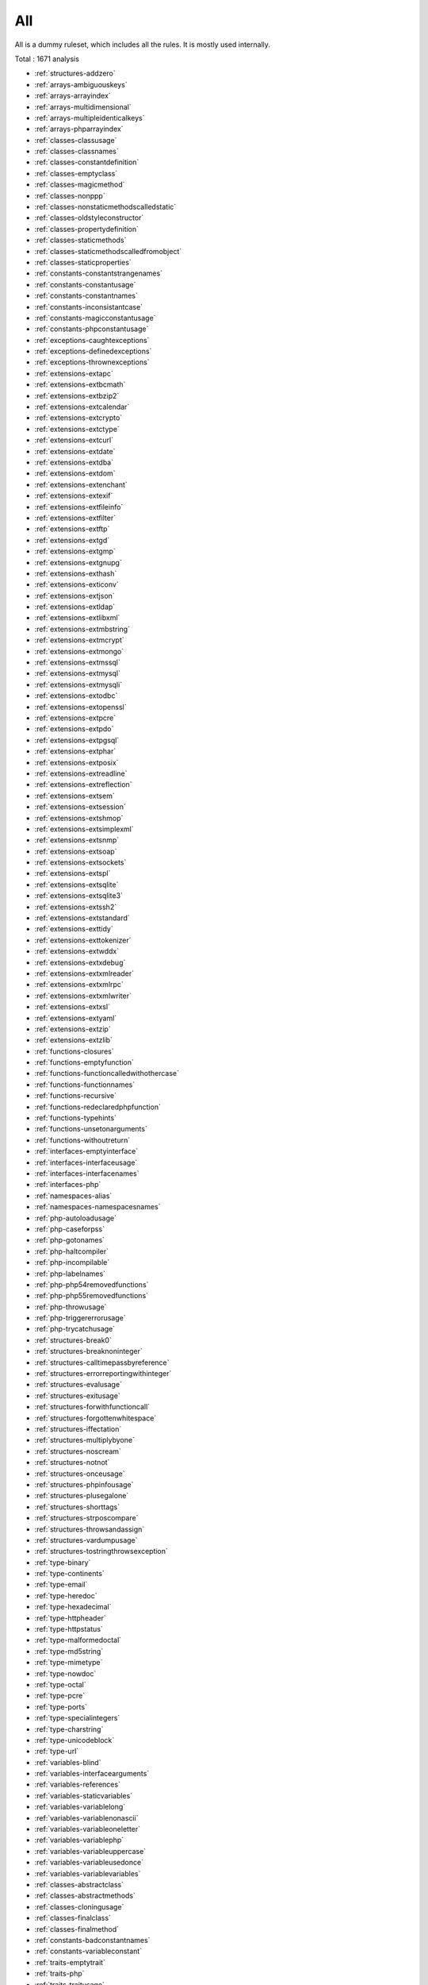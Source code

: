 .. _ruleset-all:

All
+++

.. meta::
	:description:
		All: All is a dummy ruleset, which includes all the rules..
	:twitter:card: summary_large_image
	:twitter:site: @exakat
	:twitter:title: All
	:twitter:description: All: All is a dummy ruleset, which includes all the rules.
	:twitter:creator: @exakat
	:twitter:image:src: https://www.exakat.io/wp-content/uploads/2020/06/logo-exakat.png
	:og:image: https://www.exakat.io/wp-content/uploads/2020/06/logo-exakat.png
	:og:title: All
	:og:type: article
	:og:description: All is a dummy ruleset, which includes all the rules.
	:og:url: https://exakat.readthedocs.io/en/latest/Rulesets/All.html
	:og:locale: en

All is a dummy ruleset, which includes all the rules. It is mostly used internally.

Total : 1671 analysis

* :ref:`structures-addzero`
* :ref:`arrays-ambiguouskeys`
* :ref:`arrays-arrayindex`
* :ref:`arrays-multidimensional`
* :ref:`arrays-multipleidenticalkeys`
* :ref:`arrays-phparrayindex`
* :ref:`classes-classusage`
* :ref:`classes-classnames`
* :ref:`classes-constantdefinition`
* :ref:`classes-emptyclass`
* :ref:`classes-magicmethod`
* :ref:`classes-nonppp`
* :ref:`classes-nonstaticmethodscalledstatic`
* :ref:`classes-oldstyleconstructor`
* :ref:`classes-propertydefinition`
* :ref:`classes-staticmethods`
* :ref:`classes-staticmethodscalledfromobject`
* :ref:`classes-staticproperties`
* :ref:`constants-constantstrangenames`
* :ref:`constants-constantusage`
* :ref:`constants-constantnames`
* :ref:`constants-inconsistantcase`
* :ref:`constants-magicconstantusage`
* :ref:`constants-phpconstantusage`
* :ref:`exceptions-caughtexceptions`
* :ref:`exceptions-definedexceptions`
* :ref:`exceptions-thrownexceptions`
* :ref:`extensions-extapc`
* :ref:`extensions-extbcmath`
* :ref:`extensions-extbzip2`
* :ref:`extensions-extcalendar`
* :ref:`extensions-extcrypto`
* :ref:`extensions-extctype`
* :ref:`extensions-extcurl`
* :ref:`extensions-extdate`
* :ref:`extensions-extdba`
* :ref:`extensions-extdom`
* :ref:`extensions-extenchant`
* :ref:`extensions-extexif`
* :ref:`extensions-extfileinfo`
* :ref:`extensions-extfilter`
* :ref:`extensions-extftp`
* :ref:`extensions-extgd`
* :ref:`extensions-extgmp`
* :ref:`extensions-extgnupg`
* :ref:`extensions-exthash`
* :ref:`extensions-exticonv`
* :ref:`extensions-extjson`
* :ref:`extensions-extldap`
* :ref:`extensions-extlibxml`
* :ref:`extensions-extmbstring`
* :ref:`extensions-extmcrypt`
* :ref:`extensions-extmongo`
* :ref:`extensions-extmssql`
* :ref:`extensions-extmysql`
* :ref:`extensions-extmysqli`
* :ref:`extensions-extodbc`
* :ref:`extensions-extopenssl`
* :ref:`extensions-extpcre`
* :ref:`extensions-extpdo`
* :ref:`extensions-extpgsql`
* :ref:`extensions-extphar`
* :ref:`extensions-extposix`
* :ref:`extensions-extreadline`
* :ref:`extensions-extreflection`
* :ref:`extensions-extsem`
* :ref:`extensions-extsession`
* :ref:`extensions-extshmop`
* :ref:`extensions-extsimplexml`
* :ref:`extensions-extsnmp`
* :ref:`extensions-extsoap`
* :ref:`extensions-extsockets`
* :ref:`extensions-extspl`
* :ref:`extensions-extsqlite`
* :ref:`extensions-extsqlite3`
* :ref:`extensions-extssh2`
* :ref:`extensions-extstandard`
* :ref:`extensions-exttidy`
* :ref:`extensions-exttokenizer`
* :ref:`extensions-extwddx`
* :ref:`extensions-extxdebug`
* :ref:`extensions-extxmlreader`
* :ref:`extensions-extxmlrpc`
* :ref:`extensions-extxmlwriter`
* :ref:`extensions-extxsl`
* :ref:`extensions-extyaml`
* :ref:`extensions-extzip`
* :ref:`extensions-extzlib`
* :ref:`functions-closures`
* :ref:`functions-emptyfunction`
* :ref:`functions-functioncalledwithothercase`
* :ref:`functions-functionnames`
* :ref:`functions-recursive`
* :ref:`functions-redeclaredphpfunction`
* :ref:`functions-typehints`
* :ref:`functions-unsetonarguments`
* :ref:`functions-withoutreturn`
* :ref:`interfaces-emptyinterface`
* :ref:`interfaces-interfaceusage`
* :ref:`interfaces-interfacenames`
* :ref:`interfaces-php`
* :ref:`namespaces-alias`
* :ref:`namespaces-namespacesnames`
* :ref:`php-autoloadusage`
* :ref:`php-caseforpss`
* :ref:`php-gotonames`
* :ref:`php-haltcompiler`
* :ref:`php-incompilable`
* :ref:`php-labelnames`
* :ref:`php-php54removedfunctions`
* :ref:`php-php55removedfunctions`
* :ref:`php-throwusage`
* :ref:`php-triggererrorusage`
* :ref:`php-trycatchusage`
* :ref:`structures-break0`
* :ref:`structures-breaknoninteger`
* :ref:`structures-calltimepassbyreference`
* :ref:`structures-errorreportingwithinteger`
* :ref:`structures-evalusage`
* :ref:`structures-exitusage`
* :ref:`structures-forwithfunctioncall`
* :ref:`structures-forgottenwhitespace`
* :ref:`structures-iffectation`
* :ref:`structures-multiplybyone`
* :ref:`structures-noscream`
* :ref:`structures-notnot`
* :ref:`structures-onceusage`
* :ref:`structures-phpinfousage`
* :ref:`structures-plusegalone`
* :ref:`structures-shorttags`
* :ref:`structures-strposcompare`
* :ref:`structures-throwsandassign`
* :ref:`structures-vardumpusage`
* :ref:`structures-tostringthrowsexception`
* :ref:`type-binary`
* :ref:`type-continents`
* :ref:`type-email`
* :ref:`type-heredoc`
* :ref:`type-hexadecimal`
* :ref:`type-httpheader`
* :ref:`type-httpstatus`
* :ref:`type-malformedoctal`
* :ref:`type-md5string`
* :ref:`type-mimetype`
* :ref:`type-nowdoc`
* :ref:`type-octal`
* :ref:`type-pcre`
* :ref:`type-ports`
* :ref:`type-specialintegers`
* :ref:`type-charstring`
* :ref:`type-unicodeblock`
* :ref:`type-url`
* :ref:`variables-blind`
* :ref:`variables-interfacearguments`
* :ref:`variables-references`
* :ref:`variables-staticvariables`
* :ref:`variables-variablelong`
* :ref:`variables-variablenonascii`
* :ref:`variables-variableoneletter`
* :ref:`variables-variablephp`
* :ref:`variables-variableuppercase`
* :ref:`variables-variableusedonce`
* :ref:`variables-variablevariables`
* :ref:`classes-abstractclass`
* :ref:`classes-abstractmethods`
* :ref:`classes-cloningusage`
* :ref:`classes-finalclass`
* :ref:`classes-finalmethod`
* :ref:`constants-badconstantnames`
* :ref:`constants-variableconstant`
* :ref:`traits-emptytrait`
* :ref:`traits-php`
* :ref:`traits-traitusage`
* :ref:`traits-traitnames`
* :ref:`php-alternativesyntax`
* :ref:`arrays-arraynsusage`
* :ref:`structures-includeusage`
* :ref:`extensions-extfile`
* :ref:`namespaces-unuseduse`
* :ref:`namespaces-usewithfullyqualifiedns`
* :ref:`namespaces-useduse`
* :ref:`extensions-extarray`
* :ref:`extensions-extinfo`
* :ref:`extensions-extmath`
* :ref:`php-rawpostdatausage`
* :ref:`php-uppercasekeyword`
* :ref:`php-php54newfunctions`
* :ref:`php-php55newfunctions`
* :ref:`structures-uselessinstruction`
* :ref:`classes-abstractstatic`
* :ref:`interfaces-interfacemethod`
* :ref:`php-php56newfunctions`
* :ref:`traits-traitmethod`
* :ref:`constants-invalidname`
* :ref:`constants-multipleconstantdefinition`
* :ref:`functions-wrongoptionalparameter`
* :ref:`functions-multiplesamearguments`
* :ref:`structures-echoprintconsistance`
* :ref:`php-isnullvsequalnull`
* :ref:`structures-constantcomparisonconsistance`
* :ref:`portability-fopenmode`
* :ref:`php-assertionusage`
* :ref:`classes-thisisnotanarray`
* :ref:`type-onevariablestrings`
* :ref:`php-castingusage`
* :ref:`structures-functionsubscripting`
* :ref:`structures-nestedloops`
* :ref:`php-closetags`
* :ref:`php-echotagusage`
* :ref:`classes-staticcontainsthis`
* :ref:`php-closurethissupport`
* :ref:`structures-whilelisteach`
* :ref:`structures-onelinetwoinstructions`
* :ref:`functions-oneletterfunctions`
* :ref:`structures-multipledefinedcase`
* :ref:`structures-switchwithoutdefault`
* :ref:`structures-functionpresubscripting`
* :ref:`classes-propertyusedinternally`
* :ref:`classes-thisisforclasses`
* :ref:`structures-nestedternary`
* :ref:`structures-switchwithmultipledefault`
* :ref:`arrays-nonconstantarray`
* :ref:`constants-undefinedconstants`
* :ref:`constants-customconstantusage`
* :ref:`classes-instantiatingabstractclass`
* :ref:`classes-mutualextension`
* :ref:`classes-citsamename`
* :ref:`structures-emptytrycatch`
* :ref:`extensions-extpcntl`
* :ref:`classes-undefinedclasses`
* :ref:`classes-isextclass`
* :ref:`classes-wrongcase`
* :ref:`extensions-extredis`
* :ref:`functions-isextfunction`
* :ref:`interfaces-isextinterface`
* :ref:`constants-isextconstant`
* :ref:`structures-htmlentitiescall`
* :ref:`structures-bracketless`
* :ref:`classes-definedconstants`
* :ref:`classes-undefinedconstants`
* :ref:`classes-unusedprivateproperty`
* :ref:`classes-usedprivateproperty`
* :ref:`classes-usedprivatemethod`
* :ref:`classes-unusedprivatemethod`
* :ref:`functions-unusedfunctions`
* :ref:`functions-usedfunctions`
* :ref:`variables-variableusedoncebycontext`
* :ref:`functions-undefinedfunctions`
* :ref:`php-deprecated`
* :ref:`structures-cryptwithoutsalt`
* :ref:`structures-mcryptcreateivwithoutoption`
* :ref:`structures-danglingarrayreferences`
* :ref:`extensions-extsqlsrv`
* :ref:`structures-queriesinloop`
* :ref:`classes-oldstylevar`
* :ref:`functions-aliasesusage`
* :ref:`functions-usesdefaultarguments`
* :ref:`functions-wrongnumberofarguments`
* :ref:`functions-hardcodedpasswords`
* :ref:`functions-loopcalling`
* :ref:`classes-unresolvedclasses`
* :ref:`php-ellipsisusage`
* :ref:`php-exponentusage`
* :ref:`php-newexponent`
* :ref:`classes-constructor`
* :ref:`classes-uselessconstructor`
* :ref:`classes-toomanychildren`
* :ref:`classes-implementisforinterface`
* :ref:`constants-constrecommended`
* :ref:`namespaces-unresolveduse`
* :ref:`structures-conditionalstructures`
* :ref:`constants-unusedconstants`
* :ref:`classes-undefinedparentmp`
* :ref:`classes-definedstaticmp`
* :ref:`classes-undefinedstaticmp`
* :ref:`classes-accessprivate`
* :ref:`classes-accessprotected`
* :ref:`classes-psswithoutclass`
* :ref:`extensions-extzmq`
* :ref:`extensions-extmemcache`
* :ref:`extensions-extmemcached`
* :ref:`traits-isexttrait`
* :ref:`functions-dynamiccall`
* :ref:`functions-variablearguments`
* :ref:`structures-multiplecatch`
* :ref:`classes-variableclasses`
* :ref:`functions-conditionedfunctions`
* :ref:`constants-conditionedconstants`
* :ref:`functions-isgenerator`
* :ref:`structures-tryfinally`
* :ref:`php-password55`
* :ref:`structures-dereferencingas`
* :ref:`php-staticclassusage`
* :ref:`structures-foreachwithlist`
* :ref:`structures-emptywithexpression`
* :ref:`structures-listomissions`
* :ref:`structures-ordie`
* :ref:`structures-constantconditions`
* :ref:`namespaces-usefunctionsconstants`
* :ref:`structures-constantscalarexpression`
* :ref:`php-uppercasefunction`
* :ref:`functions-multiplereturn`
* :ref:`structures-unreachablecode`
* :ref:`functions-killsapp`
* :ref:`variables-writtenonlyvariable`
* :ref:`functions-mustreturn`
* :ref:`php-debuginfousage`
* :ref:`structures-emptylines`
* :ref:`type-stringinterpolation`
* :ref:`arrays-mixedkeys`
* :ref:`arrays-emptyslots`
* :ref:`functions-wrongnumberofargumentsmethods`
* :ref:`classes-hasfluentinterface`
* :ref:`functions-hasfluentinterface`
* :ref:`functions-hasnotfluentinterface`
* :ref:`php-sethandlers`
* :ref:`extensions-extimagick`
* :ref:`classes-unusedmethods`
* :ref:`structures-propertyvariableconfusion`
* :ref:`extensions-extoci8`
* :ref:`classes-usedmethods`
* :ref:`exceptions-overwriteexception`
* :ref:`structures-foreachneedreferencedsource`
* :ref:`structures-foreachreferenceisnotmodified`
* :ref:`extensions-extimap`
* :ref:`classes-overwrittenconst`
* :ref:`security-directinjection`
* :ref:`classes-dynamicconstantcall`
* :ref:`classes-dynamicmethodcall`
* :ref:`classes-dynamicnew`
* :ref:`classes-dynamicpropertycall`
* :ref:`structures-nochangeincomingvariables`
* :ref:`security-superglobalcontagion`
* :ref:`classes-dynamicclass`
* :ref:`structures-returnvoid`
* :ref:`structures-comparedcomparison`
* :ref:`functions-uselessreturn`
* :ref:`classes-multipleclassesinfile`
* :ref:`structures-fileuploadusage`
* :ref:`php-returnwithparenthesis`
* :ref:`classes-unusedclass`
* :ref:`classes-usedclass`
* :ref:`extensions-extintl`
* :ref:`structures-dynamiccode`
* :ref:`structures-unpreprocessed`
* :ref:`extensions-extpspell`
* :ref:`structures-nodirectaccess`
* :ref:`extensions-extopcache`
* :ref:`constants-isphpconstant`
* :ref:`security-sensitiveargument`
* :ref:`functions-isglobal`
* :ref:`extensions-extexpect`
* :ref:`classes-definedproperty`
* :ref:`classes-undefinedproperty`
* :ref:`classes-hasmagicproperty`
* :ref:`extensions-extgettext`
* :ref:`php-shortopentagrequired`
* :ref:`structures-booleanstrictcomparison`
* :ref:`structures-loneblock`
* :ref:`classes-thisisnotforstatic`
* :ref:`security-nosleep`
* :ref:`functions-shouldbetypehinted`
* :ref:`type-shouldbesinglequote`
* :ref:`php-superglobalusage`
* :ref:`structures-globalusage`
* :ref:`php-reservednames`
* :ref:`php-logicalinletters`
* :ref:`classes-shoulduseself`
* :ref:`structures-implicitglobal`
* :ref:`php-constwitharray`
* :ref:`structures-catchshadowsvariable`
* :ref:`namespaces-namespaceusage`
* :ref:`structures-noarrayunique`
* :ref:`files-definitionsonly`
* :ref:`functions-deepdefinitions`
* :ref:`classes-constantclass`
* :ref:`files-notdefinitionsonly`
* :ref:`files-globalcodeonly`
* :ref:`arrays-shouldpreprocess`
* :ref:`structures-repeatedprint`
* :ref:`structures-printwithoutparenthesis`
* :ref:`structures-objectreferences`
* :ref:`classes-redefinedproperty`
* :ref:`classes-locallyunusedproperty`
* :ref:`classes-locallyusedproperty`
* :ref:`variables-lostreferences`
* :ref:`constants-createdoutsideitsnamespace`
* :ref:`namespaces-constantfullyqualified`
* :ref:`classes-propertyneverused`
* :ref:`structures-yodacomparison`
* :ref:`type-norealcomparison`
* :ref:`structures-sequenceinfor`
* :ref:`classes-shouldusethis`
* :ref:`classes-usethis`
* :ref:`classes-classaliasusage`
* :ref:`classes-avoidusing`
* :ref:`extensions-extapache`
* :ref:`extensions-exteaccelerator`
* :ref:`extensions-extfpm`
* :ref:`security-parseurlwithoutparameters`
* :ref:`classes-directcalltomagicmethod`
* :ref:`type-stringholdavariable`
* :ref:`structures-echowithconcat`
* :ref:`structures-unusedglobal`
* :ref:`structures-uselessglobal`
* :ref:`structures-shouldpreprocess`
* :ref:`performances-slowfunctions`
* :ref:`classes-uselessfinal`
* :ref:`structures-useconstant`
* :ref:`structures-resourcesusage`
* :ref:`structures-uselessunset`
* :ref:`structures-buriedassignation`
* :ref:`structures-duplicatecalls`
* :ref:`performances-arraymergeinloops`
* :ref:`structures-uselessparenthesis`
* :ref:`structures-shellusage`
* :ref:`structures-fileusage`
* :ref:`structures-mailusage`
* :ref:`structures-dynamiccalls`
* :ref:`classes-unresolvedinstanceof`
* :ref:`php-useobjectapi`
* :ref:`exceptions-unthrown`
* :ref:`php-oldautoloadusage`
* :ref:`structures-alteringforeachwithoutreference`
* :ref:`classes-testclass`
* :ref:`classes-tostringpss`
* :ref:`php-usepathinfo`
* :ref:`functions-shoulduseconstants`
* :ref:`php-hashalgos`
* :ref:`security-avoidthosecrypto`
* :ref:`extensions-extdio`
* :ref:`structures-noparenthesisforlanguageconstruct`
* :ref:`structures-unusedlabel`
* :ref:`structures-nohardcodedpath`
* :ref:`php-methodcallonnew`
* :ref:`structures-nohardcodedport`
* :ref:`extensions-extphalcon`
* :ref:`functions-useconstantasarguments`
* :ref:`structures-impliedif`
* :ref:`variables-overwrittenliterals`
* :ref:`classes-makedefault`
* :ref:`classes-nopublicaccess`
* :ref:`composer-usecomposer`
* :ref:`composer-autoload`
* :ref:`structures-shouldchainexception`
* :ref:`interfaces-usedinterfaces`
* :ref:`interfaces-unusedinterfaces`
* :ref:`interfaces-uselessinterfaces`
* :ref:`interfaces-undefinedinterfaces`
* :ref:`extensions-extapcu`
* :ref:`structures-doubleinstruction`
* :ref:`security-shouldusepreparedstatement`
* :ref:`classes-isinterfacemethod`
* :ref:`php-hashalgos53`
* :ref:`php-hashalgos54`
* :ref:`structures-printanddie`
* :ref:`structures-uncheckedresources`
* :ref:`php-classconstwitharray`
* :ref:`extensions-exttrader`
* :ref:`extensions-extmailparse`
* :ref:`extensions-extmail`
* :ref:`classes-unresolvedcatch`
* :ref:`structures-nohardcodedip`
* :ref:`structures-variableglobal`
* :ref:`structures-elseifelseif`
* :ref:`php-reservedkeywords7`
* :ref:`structures-unsetinforeach`
* :ref:`classes-couldbeclassconstant`
* :ref:`structures-couldbestatic`
* :ref:`classes-multipledeclarations`
* :ref:`security-comparehash`
* :ref:`namespaces-emptynamespace`
* :ref:`structures-coulduseshortassignation`
* :ref:`classes-uselessabstract`
* :ref:`classes-onlystaticmethods`
* :ref:`classes-nullonnew`
* :ref:`php-scalartypehintusage`
* :ref:`php-returntypehintusage`
* :ref:`extensions-extob`
* :ref:`namespaces-globalimport`
* :ref:`structures-staticloop`
* :ref:`performances-prepostincrement`
* :ref:`structures-onlyvariablereturnedbyreference`
* :ref:`extensions-extgeoip`
* :ref:`extensions-extevent`
* :ref:`extensions-extamqp`
* :ref:`extensions-extgearman`
* :ref:`extensions-extcom`
* :ref:`extensions-extgmagick`
* :ref:`extensions-extibase`
* :ref:`extensions-extinotify`
* :ref:`extensions-extxdiff`
* :ref:`extensions-extev`
* :ref:`extensions-extast`
* :ref:`extensions-extxml`
* :ref:`extensions-extxhprof`
* :ref:`structures-indicesareintorstring`
* :ref:`type-shouldtypecast`
* :ref:`classes-noselfreferencingconstant`
* :ref:`structures-nodirectusage`
* :ref:`structures-breakoutsideloop`
* :ref:`structures-inconsistentconcatenation`
* :ref:`structures-elseusage`
* :ref:`classes-oneobjectoperatorperline`
* :ref:`structures-issetwithconstant`
* :ref:`structures-nosubstrone`
* :ref:`structures-globaloutsideloop`
* :ref:`classes-anonymous`
* :ref:`constants-isglobalconstant`
* :ref:`php-coalesce`
* :ref:`structures-doubleassignation`
* :ref:`php-unicodeescapesyntax`
* :ref:`php-php70newfunctions`
* :ref:`php-php70removedfunctions`
* :ref:`php-php70newclasses`
* :ref:`php-php70newinterfaces`
* :ref:`php-emptylist`
* :ref:`php-listwithappends`
* :ref:`php-globalwithoutsimplevariable`
* :ref:`php-parenthesisasparameter`
* :ref:`php-foreachdontchangepointer`
* :ref:`variables-php5indirectexpression`
* :ref:`variables-php7indirectexpression`
* :ref:`php-unicodeescapepartial`
* :ref:`php-definewitharray`
* :ref:`php-php70removeddirective`
* :ref:`php-directivesusage`
* :ref:`structures-uselessbrackets`
* :ref:`structures-pregoptione`
* :ref:`structures-evalwithouttry`
* :ref:`classes-isnotfamily`
* :ref:`php-nolistwithstring`
* :ref:`structures-setlocaleneedsconstants`
* :ref:`structures-globalinglobal`
* :ref:`php-usortsorting`
* :ref:`type-hexadecimalstring`
* :ref:`extensions-extfann`
* :ref:`functions-relayfunction`
* :ref:`functions-funcgetargmodified`
* :ref:`php-useweb`
* :ref:`php-usecli`
* :ref:`type-sapi`
* :ref:`security-registerglobals`
* :ref:`files-services`
* :ref:`structures-useinstanceof`
* :ref:`type-silentlycastinteger`
* :ref:`traits-usedtrait`
* :ref:`traits-unusedtrait`
* :ref:`structures-php7dirname`
* :ref:`structures-errormessages`
* :ref:`structures-timestampdifference`
* :ref:`php-php7relaxedkeyword`
* :ref:`classes-samenameasfile`
* :ref:`extensions-exthttp`
* :ref:`performances-joinfile`
* :ref:`variables-realvariables`
* :ref:`functions-realfunctions`
* :ref:`classes-normalmethods`
* :ref:`functions-unusedarguments`
* :ref:`php-usesenv`
* :ref:`structures-switchtoswitch`
* :ref:`php-internalparametertype`
* :ref:`classes-couldbeprivate`
* :ref:`classes-redefinedmethods`
* :ref:`classes-redefinedconstants`
* :ref:`files-iscomponent`
* :ref:`classes-redefineddefault`
* :ref:`php-fopenmode`
* :ref:`php-directivename`
* :ref:`variables-closenaming`
* :ref:`files-iscliscript`
* :ref:`php-middleversion`
* :ref:`php-pregmatchallflag`
* :ref:`security-curloptions`
* :ref:`structures-negativepow`
* :ref:`interfaces-alreadyparentsinterface`
* :ref:`php-betterrand`
* :ref:`php-cantusereturnvalueinwritecontext`
* :ref:`php-setexceptionhandlerphp7`
* :ref:`classes-cantextendfinal`
* :ref:`structures-ternaryinconcat`
* :ref:`classes-usingthisoutsideaclass`
* :ref:`structures-simplepreg`
* :ref:`extensions-exttokyotyrant`
* :ref:`extensions-extv8js`
* :ref:`php-yieldusage`
* :ref:`php-yieldfromusage`
* :ref:`php-pearusage`
* :ref:`traits-undefinedtrait`
* :ref:`structures-nohardcodedhash`
* :ref:`structures-identicalconditions`
* :ref:`structures-unknownpregoption`
* :ref:`structures-randomwithouttry`
* :ref:`structures-nochoice`
* :ref:`structures-commonalternatives`
* :ref:`structures-logicalmistakes`
* :ref:`exceptions-alreadycaught`
* :ref:`extensions-extlua`
* :ref:`exceptions-uncaughtexceptions`
* :ref:`exceptions-caughtbutnotthrown`
* :ref:`structures-sameconditions`
* :ref:`php-php71newclasses`
* :ref:`structures-returntruefalse`
* :ref:`security-gpraliases`
* :ref:`security-indirectinjection`
* :ref:`structures-uselessswitch`
* :ref:`variables-overwriting`
* :ref:`structures-couldusedir`
* :ref:`php-shouldusecoalesce`
* :ref:`classes-makeglobalaproperty`
* :ref:`php-listwithkeys`
* :ref:`structures-ifwithsameconditions`
* :ref:`extensions-extsuhosin`
* :ref:`security-unserializesecondarg`
* :ref:`exceptions-throwfunctioncall`
* :ref:`security-cantdisablefunction`
* :ref:`functions-functionsusingreference`
* :ref:`classes-useinstanceof`
* :ref:`performances-makeonecall`
* :ref:`classes-propertyusedabove`
* :ref:`classes-propertyusedbelow`
* :ref:`php-listshortsyntax`
* :ref:`structures-resultmaybemissing`
* :ref:`php-usenullabletype`
* :ref:`classes-definedparentmp`
* :ref:`variables-globals`
* :ref:`structures-nevernegative`
* :ref:`php-php71removeddirective`
* :ref:`php-php71newfunctions`
* :ref:`exceptions-multiplecatch`
* :ref:`classes-isupperfamily`
* :ref:`structures-emptyblocks`
* :ref:`classes-throwindestruct`
* :ref:`classes-usedprotectedmethod`
* :ref:`classes-unusedprotectedmethods`
* :ref:`structures-usesystemtmp`
* :ref:`portability-linuxonlyfiles`
* :ref:`performances-notcountnull`
* :ref:`traits-dependanttrait`
* :ref:`namespaces-hiddenuse`
* :ref:`namespaces-couldusealias`
* :ref:`namespaces-shouldmakealias`
* :ref:`classes-multipletraitorinterface`
* :ref:`namespaces-multiplealiasdefinitions`
* :ref:`structures-nestedifthen`
* :ref:`structures-casttoboolean`
* :ref:`structures-failingsubstrcomparison`
* :ref:`structures-shouldmaketernary`
* :ref:`functions-unusedreturnedvalue`
* :ref:`structures-modernempty`
* :ref:`structures-usepositivecondition`
* :ref:`structures-dropelseafterreturn`
* :ref:`classes-useclassoperator`
* :ref:`extensions-extrar`
* :ref:`security-dontechoerror`
* :ref:`structures-uselesscasting`
* :ref:`structures-noissetwithempty`
* :ref:`performances-timevsstrtotime`
* :ref:`structures-uselesscheck`
* :ref:`classes-unitializedproperties`
* :ref:`structures-onelevelofindentation`
* :ref:`structures-onedotorobjectoperatorperline`
* :ref:`structures-bailoutearly`
* :ref:`structures-dieexitconsistance`
* :ref:`arrays-arraybracketconsistence`
* :ref:`php-php71microseconds`
* :ref:`structures-dontchangeblindkey`
* :ref:`arrays-gettinglastelement`
* :ref:`exceptions-rethrown`
* :ref:`php-usestdclass`
* :ref:`type-octalinstring`
* :ref:`performances-avoidarraypush`
* :ref:`extensions-extnsapi`
* :ref:`extensions-extnewt`
* :ref:`extensions-extncurses`
* :ref:`composer-usecomposerlock`
* :ref:`functions-toomanylocalvariables`
* :ref:`php-globalsvsglobal`
* :ref:`classes-wrongname`
* :ref:`php-unsetorcast`
* :ref:`php-closetagsconsistency`
* :ref:`extensions-extstring`
* :ref:`classes-finalbyocramius`
* :ref:`extensions-extmongodb`
* :ref:`php-shouldusefunction`
* :ref:`structures-oneexpressionbracketsconsistency`
* :ref:`performances-fetchonerowformat`
* :ref:`php-nostringwithappend`
* :ref:`performances-noglob`
* :ref:`structures-noassignationinfunction`
* :ref:`classes-couldbeprotectedproperty`
* :ref:`structures-longarguments`
* :ref:`classes-newonfunctioncalloridentifier`
* :ref:`variables-assignedtwiceormore`
* :ref:`structures-newlinestyle`
* :ref:`php-php72deprecation`
* :ref:`php-php72removedfunctions`
* :ref:`php-errorlogusage`
* :ref:`classes-raisedaccesslevel`
* :ref:`functions-nobooleanasdefault`
* :ref:`type-sql`
* :ref:`classes-strangename`
* :ref:`extensions-extlibsodium`
* :ref:`php-classfunctionconfusion`
* :ref:`exceptions-forgottenthrown`
* :ref:`php-shouldusearraycolumn`
* :ref:`namespaces-multiplealiasdefinitionperfile`
* :ref:`structures-dirthenslash`
* :ref:`classes-nopssoutsideclass`
* :ref:`classes-usedonceproperty`
* :ref:`classes-propertyusedinonemethodonly`
* :ref:`extensions-extds`
* :ref:`structures-noneedforelse`
* :ref:`security-shouldusesessionregenerateid`
* :ref:`variables-strangename`
* :ref:`constants-strangename`
* :ref:`structures-regexdelimiter`
* :ref:`functions-couldbecallable`
* :ref:`security-encodedletters`
* :ref:`classes-toomanyfinds`
* :ref:`php-usecookies`
* :ref:`php-usesetcookie`
* :ref:`security-setcookieargs`
* :ref:`structures-checkalltypes`
* :ref:`structures-missingcases`
* :ref:`php-php72newfunctions`
* :ref:`php-php72newconstants`
* :ref:`php-groupusedeclaration`
* :ref:`classes-methodisoverwritten`
* :ref:`php-prints`
* :ref:`structures-repeatedregex`
* :ref:`php-noclassinglobal`
* :ref:`php-crc32mightbenegative`
* :ref:`structures-couldusestrrepeat`
* :ref:`structures-suspiciouscomparison`
* :ref:`arrays-emptyfinal`
* :ref:`type-stringwithstrangespace`
* :ref:`structures-differencepreference`
* :ref:`structures-noemptyregex`
* :ref:`structures-alternativeconsistencebyfile`
* :ref:`arrays-randomlysortedliterals`
* :ref:`extensions-extsphinx`
* :ref:`php-trymultiplecatch`
* :ref:`extensions-extgrpc`
* :ref:`functions-onlyvariablepassedbyreference`
* :ref:`functions-noreturnused`
* :ref:`php-usebrowscap`
* :ref:`structures-usedebug`
* :ref:`functions-noclassastypehint`
* :ref:`structures-noreferenceonleft`
* :ref:`classes-implementedmethodsarepublic`
* :ref:`functions-couldtypehint`
* :ref:`psr-psr16usage`
* :ref:`psr-psr7usage`
* :ref:`psr-psr6usage`
* :ref:`psr-psr3usage`
* :ref:`psr-psr11usage`
* :ref:`psr-psr13usage`
* :ref:`structures-mixedconcatinterpolation`
* :ref:`extensions-extstats`
* :ref:`classes-typehintcyclicdependencies`
* :ref:`structures-concatenationinterpolationfavorite`
* :ref:`php-php73newfunctions`
* :ref:`classes-toomanyinjections`
* :ref:`patterns-dependencyinjection`
* :ref:`patterns-courrierantipattern`
* :ref:`extensions-extgender`
* :ref:`extensions-extjudy`
* :ref:`functions-couldcentralize`
* :ref:`interfaces-coulduseinterface`
* :ref:`classes-orderofdeclaration`
* :ref:`vendors-yii`
* :ref:`vendors-codeigniter`
* :ref:`vendors-laravel`
* :ref:`vendors-symfony`
* :ref:`vendors-wordpress`
* :ref:`php-usesessionstartoptions`
* :ref:`classes-cantinheritabstractmethod`
* :ref:`vendors-joomla`
* :ref:`structures-nonbreakablespaceinnames`
* :ref:`functions-multipledeclarations`
* :ref:`classes-avoidoptionalproperties`
* :ref:`structures-heredocdelimiterfavorite`
* :ref:`extensions-extswoole`
* :ref:`php-isnan`
* :ref:`php-isinf`
* :ref:`structures-noreturninfinally`
* :ref:`structures-constdefinefavorite`
* :ref:`security-mkdirdefault`
* :ref:`php-declarestrict`
* :ref:`php-declarestricttype`
* :ref:`php-declareencoding`
* :ref:`php-declareticks`
* :ref:`structures-mismatchedternary`
* :ref:`functions-mismatcheddefaultarguments`
* :ref:`functions-mismatchedtypehint`
* :ref:`classes-scalarorobjectproperty`
* :ref:`php-groupusetrailingcomma`
* :ref:`php-assignand`
* :ref:`php-lettercharslogicalfavorite`
* :ref:`php-issetmultipleargs`
* :ref:`classes-nomagicwitharray`
* :ref:`php-php72objectkeyword`
* :ref:`classes-childremovetypehint`
* :ref:`extensions-extxattr`
* :ref:`performances-noconcatinloop`
* :ref:`functions-optionalparameter`
* :ref:`php-nosubstrminusone`
* :ref:`performances-logicaltoinarray`
* :ref:`structures-shoulduseforeach`
* :ref:`extensions-extrdkafka`
* :ref:`extensions-extfam`
* :ref:`php-shellfavorite`
* :ref:`classes-constantusedbelow`
* :ref:`classes-couldbeprivateconstante`
* :ref:`classes-couldbeprotectedconstant`
* :ref:`classes-methodusedbelow`
* :ref:`classes-couldbeprivatemethod`
* :ref:`classes-couldbeprotectedmethod`
* :ref:`php-pathinforeturns`
* :ref:`php-usepathinfoargs`
* :ref:`extensions-extparle`
* :ref:`type-regex`
* :ref:`structures-fallthrough`
* :ref:`security-uploadfilenameinjection`
* :ref:`security-anchorregex`
* :ref:`structures-multipletypevariable`
* :ref:`structures-iszero`
* :ref:`structures-unconditionloopbreak`
* :ref:`security-sessionlazywrite`
* :ref:`php-sessionvariables`
* :ref:`php-incomingvariables`
* :ref:`php-cookiesvariables`
* :ref:`structures-complexexpression`
* :ref:`php-dateformats`
* :ref:`classes-isamagicproperty`
* :ref:`structures-couldbeelse`
* :ref:`performances-simpleswitch`
* :ref:`structures-nextmonthtrap`
* :ref:`structures-printfarguments`
* :ref:`performances-substrfirst`
* :ref:`vendors-drupal`
* :ref:`classes-ambiguousstatic`
* :ref:`vendors-phalcon`
* :ref:`vendors-fuel`
* :ref:`structures-uselistwithforeach`
* :ref:`classes-dontsendthisinconstructor`
* :ref:`php-argon2usage`
* :ref:`php-cryptousage`
* :ref:`classes-integerasproperty`
* :ref:`structures-nogetclassnull`
* :ref:`php-php72newclasses`
* :ref:`php-avoidseterrorhandlercontextarg`
* :ref:`php-hashusesobjects`
* :ref:`structures-cancountnoncountable`
* :ref:`structures-missingnew`
* :ref:`php-unknownpcre2option`
* :ref:`performances-php7encapsedstrings`
* :ref:`type-arrayindex`
* :ref:`type-gpcindex`
* :ref:`arrays-slicefirst`
* :ref:`extensions-extvips`
* :ref:`php-dlusage`
* :ref:`classes-parentfirst`
* :ref:`variables-uncommonenvvar`
* :ref:`structures-invalidregex`
* :ref:`structures-assignedinonebranch`
* :ref:`functions-avoidbooleanargument`
* :ref:`structures-autounsetforeach`
* :ref:`functions-neverusedparameter`
* :ref:`extensions-extigbinary`
* :ref:`php-shouldusearrayfilter`
* :ref:`php-notscalartype`
* :ref:`arrays-mistakenconcatenation`
* :ref:`structures-identicalonbothsides`
* :ref:`structures-identicalconsecutive`
* :ref:`php-noreferenceforternary`
* :ref:`security-sqlite3requiressinglequotes`
* :ref:`security-nonetforxmlload`
* :ref:`functions-unusedinheritedvariable`
* :ref:`files-missinginclude`
* :ref:`variables-localglobals`
* :ref:`functions-uselessreferenceargument`
* :ref:`functions-fallbackfunction`
* :ref:`structures-reusevariable`
* :ref:`performances-doublearrayflip`
* :ref:`exceptions-uselesscatch`
* :ref:`structures-gotokeydirectly`
* :ref:`structures-possibleinfiniteloop`
* :ref:`structures-shouldusemath`
* :ref:`extensions-exthrtime`
* :ref:`php-listwithreference`
* :ref:`structures-testthencast`
* :ref:`structures-couldusecompact`
* :ref:`php-foreachobject`
* :ref:`extensions-extxxtea`
* :ref:`extensions-extuopz`
* :ref:`extensions-extvarnish`
* :ref:`extensions-extopencensus`
* :ref:`security-dynamicdl`
* :ref:`php-php73lastemptyargument`
* :ref:`structures-couldusearrayfillkeys`
* :ref:`extensions-extleveldb`
* :ref:`structures-usecountrecursive`
* :ref:`classes-propertycouldbelocal`
* :ref:`extensions-extdb2`
* :ref:`arrays-masscreation`
* :ref:`php-toomanynativecalls`
* :ref:`functions-toomanyparameters`
* :ref:`php-shouldpreprocess`
* :ref:`classes-pppdeclarationstyle`
* :ref:`structures-possibleincrement`
* :ref:`structures-substrlastarg`
* :ref:`classes-redefinedprivateproperty`
* :ref:`classes-dontunsetproperties`
* :ref:`php-strtrarguments`
* :ref:`performances-regexoncollector`
* :ref:`structures-missingparenthesis`
* :ref:`structures-oneifissufficient`
* :ref:`structures-couldusearrayunique`
* :ref:`functions-callbackneedsreturn`
* :ref:`structures-wrongrange`
* :ref:`extensions-extzookeeper`
* :ref:`extensions-extcmark`
* :ref:`php-failinganalysis`
* :ref:`classes-cantinstantiateclass`
* :ref:`performances-strpostoomuch`
* :ref:`functions-typehintedreferences`
* :ref:`performances-doinbase`
* :ref:`classes-weaktype`
* :ref:`performances-cachevariableoutsideloop`
* :ref:`performances-useblindvar`
* :ref:`security-configureextract`
* :ref:`php-compactinexistant`
* :ref:`classes-methodsignaturemustbecompatible`
* :ref:`functions-mismatchtypeanddefault`
* :ref:`php-flexibleheredoc`
* :ref:`structures-checkjson`
* :ref:`classes-constvisibilityusage`
* :ref:`structures-shoulduseoperator`
* :ref:`variables-uniqueusage`
* :ref:`structures-comparisonfavorite`
* :ref:`structures-gtorltfavorite`
* :ref:`structures-comparedbutnotassignedstrings`
* :ref:`functions-couldbestaticclosure`
* :ref:`security-moveuploadedfile`
* :ref:`structures-dontmixplusplus`
* :ref:`exceptions-cantthrow`
* :ref:`classes-abstractorimplements`
* :ref:`extensions-exteio`
* :ref:`classes-incompatiblesignature`
* :ref:`classes-ambiguousvisibilities`
* :ref:`php-hashalgos71`
* :ref:`classes-undefinedstaticclass`
* :ref:`php-php70scalartypehints`
* :ref:`php-php71scalartypehints`
* :ref:`php-php72scalartypehints`
* :ref:`traits-locallyusedproperty`
* :ref:`extensions-extlzf`
* :ref:`extensions-extmsgpack`
* :ref:`constants-caseinsensitiveconstants`
* :ref:`arrays-withcallback`
* :ref:`php-coulduseiscountable`
* :ref:`php-detectcurrentclass`
* :ref:`php-avoidreal`
* :ref:`constants-constdefinepreference`
* :ref:`constants-defineinsensitivepreference`
* :ref:`php-assertfunctionisreserved`
* :ref:`classes-couldbeabstractclass`
* :ref:`structures-continueisforloop`
* :ref:`php-php73removedfunctions`
* :ref:`php-trailingcomma`
* :ref:`php-mustcallparentconstructor`
* :ref:`variables-undefinedvariable`
* :ref:`traits-undefinedinsteadof`
* :ref:`traits-methodcollisiontraits`
* :ref:`structures-jsonwithoption`
* :ref:`classes-couldbefinal`
* :ref:`functions-closure2string`
* :ref:`structures-inconsistentelseif`
* :ref:`security-cantdisableclass`
* :ref:`extensions-extseaslog`
* :ref:`functions-adddefaultvalue`
* :ref:`functions-onlyvariableforreference`
* :ref:`php-directcalltoclone`
* :ref:`security-filterinputsource`
* :ref:`classes-undeclaredstaticproperty`
* :ref:`structures-namedregex`
* :ref:`structures-invalidpackformat`
* :ref:`php-noreturnforgenerator`
* :ref:`interfaces-repeatedinterface`
* :ref:`php-noreferenceforstaticproperty`
* :ref:`structures-dontreadandwriteinoneexpression`
* :ref:`type-pack`
* :ref:`type-printf`
* :ref:`php-idnuts46`
* :ref:`exceptions-couldusetry`
* :ref:`structures-basenamesuffix`
* :ref:`exceptions-isphpexception`
* :ref:`extensions-extdecimal`
* :ref:`extensions-extpsr`
* :ref:`functions-shouldyieldwithkey`
* :ref:`structures-dontlooponyield`
* :ref:`structures-variablemaybenonglobal`
* :ref:`classes-unreachableconstant`
* :ref:`interfaces-avoidselfininterface`
* :ref:`classes-shouldhavedestructor`
* :ref:`security-safehttpheaders`
* :ref:`performances-csvinloops`
* :ref:`structures-directlyusefile`
* :ref:`traits-uselessalias`
* :ref:`extensions-extsdl`
* :ref:`performances-issetwholearray`
* :ref:`extensions-extwasm`
* :ref:`traits-selfusingtrait`
* :ref:`traits-multipleusage`
* :ref:`classes-couldbestatic`
* :ref:`functions-multipleidenticalclosure`
* :ref:`type-path`
* :ref:`php-missingsubpattern`
* :ref:`performances-arraykeyexistsspeedup`
* :ref:`structures-assigneandcompare`
* :ref:`php-typedpropertyusage`
* :ref:`structures-dontbetoomanual`
* :ref:`structures-novariableisacondition`
* :ref:`arrays-stringinitialization`
* :ref:`extensions-extweakref`
* :ref:`extensions-extpcov`
* :ref:`functions-insufficienttypehint`
* :ref:`functions-badtypehintrelay`
* :ref:`constants-dynamiccreation`
* :ref:`php-php80removedfunctions`
* :ref:`php-php80removedconstant`
* :ref:`classes-demeterlaw`
* :ref:`patterns-factory`
* :ref:`functions-typehintmustbereturned`
* :ref:`variables-inconsistentusage`
* :ref:`classes-shoulddeepclone`
* :ref:`classes-clonewithnonobject`
* :ref:`variables-selftransform`
* :ref:`classes-checkoncallusage`
* :ref:`php-overiddenfunction`
* :ref:`exceptions-catche`
* :ref:`structures-multipleunset`
* :ref:`php-implodeonearg`
* :ref:`security-integerconversion`
* :ref:`php-incomingvalues`
* :ref:`extensions-extsvm`
* :ref:`functions-uselessdefault`
* :ref:`classes-avoidoptionarrays`
* :ref:`extensions-extffi`
* :ref:`extensions-extpassword`
* :ref:`extensions-extzendmonitor`
* :ref:`extensions-extuuid`
* :ref:`traits-alreadyparentstrait`
* :ref:`traits-traitnotfound`
* :ref:`structures-castingternary`
* :ref:`structures-concatempty`
* :ref:`php-concatandaddition`
* :ref:`functions-uselessargument`
* :ref:`php-php74newfunctions`
* :ref:`php-unpackinginsidearrays`
* :ref:`security-minusoneonerror`
* :ref:`structures-noneedgetclass`
* :ref:`classes-identicalmethods`
* :ref:`structures-noappendonsource`
* :ref:`performances-autoappend`
* :ref:`performances-memoizemagiccall`
* :ref:`classes-makemagicconcrete`
* :ref:`structures-substrtotrim`
* :ref:`performances-regexonarrays`
* :ref:`performances-php74arraykeyexists`
* :ref:`variables-complexdynamicnames`
* :ref:`structures-curlversionnow`
* :ref:`php-php74newclasses`
* :ref:`php-php74newconstants`
* :ref:`classes-unusedconstant`
* :ref:`constants-couldbeconstant`
* :ref:`traits-couldusetrait`
* :ref:`structures-infiniterecursion`
* :ref:`arrays-nullboolean`
* :ref:`classes-dependantabstractclass`
* :ref:`functions-wrongreturnedtype`
* :ref:`functions-generatorcannotreturn`
* :ref:`functions-cantuse`
* :ref:`php-usedatetimeimmutable`
* :ref:`structures-setaside`
* :ref:`structures-usearrayfunctions`
* :ref:`functions-uselesstypecheck`
* :ref:`classes-disconnectedclasses`
* :ref:`structures-notornot`
* :ref:`structures-foreachsourcevalue`
* :ref:`php-avoidmbdectectencoding`
* :ref:`php-php74removedfunctions`
* :ref:`php-php74mbstrrpos3rdarg`
* :ref:`php-arraykeyexistswithobjects`
* :ref:`php-reflectionexportisdeprecated`
* :ref:`functions-unbindingclosures`
* :ref:`php-integerseparatorusage`
* :ref:`classes-noparent`
* :ref:`php-serializemagic`
* :ref:`php-scalararenotarrays`
* :ref:`type-similarintegers`
* :ref:`complete-phpnativereference`
* :ref:`complete-createcompactvariables`
* :ref:`complete-propagateconstants`
* :ref:`php-php74reservedkeyword`
* :ref:`security-noentignore`
* :ref:`php-nomorecurlyarrays`
* :ref:`complete-overwrittenproperties`
* :ref:`complete-overwrittenmethods`
* :ref:`complete-overwrittenconstants`
* :ref:`complete-setclonelink`
* :ref:`complete-createmagicproperty`
* :ref:`complete-setparentdefinition`
* :ref:`complete-makeclassmethoddefinition`
* :ref:`complete-createdefaultvalues`
* :ref:`structures-arraymergeandvariadic`
* :ref:`complete-setclassaliasdefinition`
* :ref:`complete-makeclassconstantdefinition`
* :ref:`complete-setclassremotedefinitionwithinjection`
* :ref:`complete-solvetraitmethods`
* :ref:`complete-followclosuredefinition`
* :ref:`php-php74deprecation`
* :ref:`structures-implodeargsorder`
* :ref:`php-php74removeddirective`
* :ref:`php-hashalgos74`
* :ref:`structures-opensslrandompseudobytesecondarg`
* :ref:`structures-striptagsskipsclosedtag`
* :ref:`arrays-nospreadforhash`
* :ref:`php-usecovariance`
* :ref:`php-usecontravariance`
* :ref:`complete-setclassremotedefinitionwithreturntypehint`
* :ref:`complete-setclassremotedefinitionwithlocalnew`
* :ref:`complete-setclassremotedefinitionwithtypehint`
* :ref:`complete-setclassremotedefinitionwithglobal`
* :ref:`complete-setclassremotedefinitionwithparenthesis`
* :ref:`complete-setclasspropertydefinitionwithtypehint`
* :ref:`complete-setarrayclassdefinition`
* :ref:`complete-setclassmethodremotedefinition`
* :ref:`functions-usearrowfunctions`
* :ref:`structures-maxlevelofidentation`
* :ref:`dump-environnementvariables`
* :ref:`dump-indentationlevels`
* :ref:`php-spreadoperatorforarray`
* :ref:`php-nestedternarywithoutparenthesis`
* :ref:`dump-cyclomaticcomplexity`
* :ref:`structures-shoulduseexplodeargs`
* :ref:`performances-usearrayslice`
* :ref:`php-php74newdirective`
* :ref:`arrays-toomanydimensions`
* :ref:`structures-coalesceandconcat`
* :ref:`structures-alwaysfalse`
* :ref:`classes-incompatiblesignature74`
* :ref:`interfaces-isnotimplemented`
* :ref:`functions-noliteralforreference`
* :ref:`classes-magicproperties`
* :ref:`interfaces-nogaranteeforpropertyconstant`
* :ref:`dump-collectliterals`
* :ref:`type-duplicateliteral`
* :ref:`security-noweaksslcrypto`
* :ref:`type-udpdomains`
* :ref:`performances-mbstringinloop`
* :ref:`dump-collectparametercounts`
* :ref:`dump-collectlocalvariablecounts`
* :ref:`classes-nonnullablesetters`
* :ref:`structures-usecasevalue`
* :ref:`dump-dereferencinglevels`
* :ref:`classes-toomanydereferencing`
* :ref:`structures-useurlqueryfunctions`
* :ref:`complete-makefunctioncallwithreference`
* :ref:`dump-collectforeachfavorite`
* :ref:`interfaces-cantimplementtraversable`
* :ref:`functions-parameterhiding`
* :ref:`functions-wrongcase`
* :ref:`php-isawithstring`
* :ref:`structures-mbstringunknownencoding`
* :ref:`dump-collectmbstringencodings`
* :ref:`arrays-weirdindex`
* :ref:`php-filtertoaddslashes`
* :ref:`structures-mbstringthirdarg`
* :ref:`dump-typehintingstats`
* :ref:`vendors-typo3`
* :ref:`vendors-concrete5`
* :ref:`namespaces-wrongcase`
* :ref:`complete-createforeachdefault`
* :ref:`classes-immutablesignature`
* :ref:`structures-mergeifthen`
* :ref:`functions-wrongtypewithcall`
* :ref:`functions-couldtypewithint`
* :ref:`functions-couldtypewithstring`
* :ref:`functions-couldtypewitharray`
* :ref:`functions-couldtypewithbool`
* :ref:`type-shellcommands`
* :ref:`functions-couldtypewithiterable`
* :ref:`classes-insufficientpropertytypehint`
* :ref:`dump-inclusions`
* :ref:`dump-typehintorder`
* :ref:`dump-neworder`
* :ref:`functions-wrongtypehintedname`
* :ref:`dump-parameterargumentslinks`
* :ref:`functions-exceedingtypehint`
* :ref:`functions-nullablewithoutcheck`
* :ref:`dump-collectclassinterfacecounts`
* :ref:`dump-collectclassdepth`
* :ref:`dump-collectclasschildren`
* :ref:`functions-semantictyping`
* :ref:`functions-missingtypehint`
* :ref:`classes-fossilizedmethod`
* :ref:`structures-notequal`
* :ref:`php-coalesceequal`
* :ref:`interfaces-possibleinterfaces`
* :ref:`dump-constantorder`
* :ref:`php-php80variablesyntax`
* :ref:`php-php80newfunctions`
* :ref:`functions-dontusevoid`
* :ref:`php-php80onlytypehints`
* :ref:`php-php80uniontypehint`
* :ref:`classes-uninitedproperty`
* :ref:`classes-wrongtypedpropertyinit`
* :ref:`php-signaturetrailingcomma`
* :ref:`classes-hiddennullable`
* :ref:`functions-fnargumentvariableconfusion`
* :ref:`classes-missingabstractmethod`
* :ref:`php-throwwasanexpression`
* :ref:`type-opensslcipher`
* :ref:`traits-unusedclasstrait`
* :ref:`security-keepfilesrestricted`
* :ref:`security-cryptokeylength`
* :ref:`variables-undefinedconstantname`
* :ref:`classes-dynamicselfcalls`
* :ref:`functions-prefixtotype`
* :ref:`functions-usingdeprecated`
* :ref:`structures-longblock`
* :ref:`structures-sgvariablesconfusion`
* :ref:`namespaces-aliasconfusion`
* :ref:`dump-collectpropertycounts`
* :ref:`dump-collectmethodcounts`
* :ref:`dump-collectclassconstantcounts`
* :ref:`functions-toomuchindented`
* :ref:`php-safephpvars`
* :ref:`typehints-couldbestring`
* :ref:`typehints-couldbeboolean`
* :ref:`typehints-couldbevoid`
* :ref:`complete-extendedtypehints`
* :ref:`typehints-couldbearray`
* :ref:`typehints-couldbecit`
* :ref:`type-protocols`
* :ref:`classes-cyclicreferences`
* :ref:`structures-doubleobjectassignation`
* :ref:`typehints-couldnottype`
* :ref:`typehints-couldbecallable`
* :ref:`functions-wrongargumenttype`
* :ref:`typehints-couldbeint`
* :ref:`dump-callorder`
* :ref:`typehints-couldbenull`
* :ref:`typehints-couldbeiterable`
* :ref:`php-usematch`
* :ref:`typehints-couldbefloat`
* :ref:`classes-mismatchproperties`
* :ref:`typehints-couldbeself`
* :ref:`typehints-couldbeparent`
* :ref:`dump-collectparameternames`
* :ref:`structures-noneedfortriple`
* :ref:`structures-arraymergearrayarray`
* :ref:`structures-dontcomparetypedboolean`
* :ref:`patterns-abstractaway`
* :ref:`php-wrongtypefornativefunction`
* :ref:`exceptions-largetryblock`
* :ref:`exceptions-catchundefinedvariable`
* :ref:`classes-swappedarguments`
* :ref:`dump-fossilizedmethods`
* :ref:`portability-globbraceusage`
* :ref:`portability-iconvtranslit`
* :ref:`dump-collectclasschanges`
* :ref:`classes-differentargumentcounts`
* :ref:`php-useattributes`
* :ref:`php-usenullsafeoperator`
* :ref:`php-usetrailingusecomma`
* :ref:`functions-unknownparametername`
* :ref:`typehints-missingreturntype`
* :ref:`php-dontpolluteglobalspace`
* :ref:`dump-collectvariables`
* :ref:`classes-couldbeparentmethod`
* :ref:`dump-collectglobalvariables`
* :ref:`dump-collectreadability`
* :ref:`dump-collectdefinitionsstats`
* :ref:`dump-collectclasstraitscounts`
* :ref:`dump-collectnativecallsperexpressions`
* :ref:`classes-cancelcommonmethod`
* :ref:`functions-dynamiccode`
* :ref:`php-castunsetusage`
* :ref:`php-phperrormsgusage`
* :ref:`functions-mismatchparametername`
* :ref:`php-multipledeclarestrict`
* :ref:`dump-collectfilesdependencies`
* :ref:`dump-collectatomcounts`
* :ref:`dump-collectclassesdependencies`
* :ref:`dump-collectphpstructures`
* :ref:`functions-mismatchparameterandtype`
* :ref:`structures-arrayfillwithobjects`
* :ref:`functions-modifytypedparameter`
* :ref:`php-assumptions`
* :ref:`dump-collectusecounts`
* :ref:`classes-uselesstypehint`
* :ref:`php-php80removeddirective`
* :ref:`structures-unsupportedtypeswithoperators`
* :ref:`arrays-negativestart`
* :ref:`complete-phpextstubpropertymethod`
* :ref:`performances-optimizeexplode`
* :ref:`php-couldusepromotedproperties`
* :ref:`classes-couldbestringable`
* :ref:`php-usegetdebugtype`
* :ref:`dump-collectblocksize`
* :ref:`php-usestrcontains`
* :ref:`php-php80removesresources`
* :ref:`php-php80namedparametervariadic`
* :ref:`exceptions-unusedexceptionvariable`
* :ref:`php-wrongattributeconfiguration`
* :ref:`functions-cancelledparameter`
* :ref:`variables-constanttypo`
* :ref:`classes-finalprivate`
* :ref:`structures-arraymappassesbyvalue`
* :ref:`php-missingmagicisset`
* :ref:`structures-arraysearchmultiplekeys`
* :ref:`exceptions-longpreparation`
* :ref:`attributes-modifyimmutable`
* :ref:`php-reservedmatchkeyword`
* :ref:`variables-nostaticvarinmethod`
* :ref:`structures-declarestaticonce`
* :ref:`php-avoidgetobjectvars`
* :ref:`structures-couldusematch`
* :ref:`functions-cannotusestaticforclosure`
* :ref:`classes-multiplepropertydeclarationononeline`
* :ref:`typehints-couldbegenerator`
* :ref:`structures-onlyfirstbyte`
* :ref:`php-restrictglobalusage`
* :ref:`classes-inheritedpropertymustmatch`
* :ref:`structures-noobjectasindex`
* :ref:`classes-classoverreach`
* :ref:`variables-inheritedstaticvariable`
* :ref:`php-enumusage`
* :ref:`php-php81removeddirective`
* :ref:`structures-htmlentitiescalldefaultflag`
* :ref:`php-opensslencryptalgochange`
* :ref:`php-php81removedconstant`
* :ref:`functions-wrongargumentnamewithphpfunction`
* :ref:`functions-duplicatenamedparameter`
* :ref:`php-nativeclasstypecompatibility`
* :ref:`attributes-missingattributeattribute`
* :ref:`php-filesfullpath`
* :ref:`php-nonullfornative`
* :ref:`php-callingstatictraitmethod`
* :ref:`functions-noreferencedvoid`
* :ref:`php-jsonserializereturntype`
* :ref:`php-finalconstant`
* :ref:`php-nevertypehintusage`
* :ref:`php-php81scalartypehints`
* :ref:`php-php80scalartypehints`
* :ref:`php-namedparameterusage`
* :ref:`php-firstclasscallable`
* :ref:`php-php81newfunctions`
* :ref:`php-php81removedfunctions`
* :ref:`php-neverkeyword`
* :ref:`php-mixedkeyword`
* :ref:`php-mixedusage`
* :ref:`php-falsetoarray`
* :ref:`arrays-floatconversionasindex`
* :ref:`traits-cannotcalltraitmethod`
* :ref:`attributes-nestedattributes`
* :ref:`php-newinitializers`
* :ref:`functions-deprecatedcallable`
* :ref:`classes-promotedproperties`
* :ref:`structures-overwrittenforeachvar`
* :ref:`functions-nulltypefavorite`
* :ref:`classes-checkspropertyexistence`
* :ref:`complete-variabletypehint`
* :ref:`classes-extendsstdclass`
* :ref:`performances-classoperator`
* :ref:`structures-couldusenullableoperator`
* :ref:`interfaces-cantoverloadconstants`
* :ref:`variables-islocalconstant`
* :ref:`classes-couldbeiterable`
* :ref:`php-php81intersectiontypehint`
* :ref:`classes-abstractconstants`
* :ref:`variables-recycledvariables`
* :ref:`structures-checkdivision`
* :ref:`patterns-gettersetter`
* :ref:`structures-multiplesimilarcalls`
* :ref:`structures-couldbeternary`
* :ref:`structures-usefileappend`
* :ref:`classes-readonlyusage`
* :ref:`classes-missingvisibility`
* :ref:`constants-coulduseconstant`
* :ref:`structures-dontreuseforeachsource`
* :ref:`dump-collectdependencyextension`
* :ref:`dump-publicreach`
* :ref:`classes-unreachablemethod`
* :ref:`performances-staticcalldontneedobjects`
* :ref:`structures-couldusearraysum`
* :ref:`classes-undefinedmethod`
* :ref:`complete-isstubstructure`
* :ref:`complete-isphpstructure`
* :ref:`complete-isextstructure`
* :ref:`classes-unfinishedobject`
* :ref:`php-useclassalias`
* :ref:`enums-undefinedenumcase`
* :ref:`structures-toomanyelseif`
* :ref:`typehints-missingtypehints`
* :ref:`structures-identicalelseif`
* :ref:`performances-simplifyforeach`
* :ref:`structures-usevariableinsideloop`
* :ref:`structures-stringinterpolationfavorite`
* :ref:`typehints-couldbenever`
* :ref:`structures-dontaddseconds`
* :ref:`functions-useconstantsasreturns`
* :ref:`structures-identicalvariablesinforeach`
* :ref:`classes-cantoverwritefinalconstant`
* :ref:`php-stringintcomparison`
* :ref:`complete-returntypehint`
* :ref:`extensions-extprotobuf`
* :ref:`namespaces-constantwithusefavorite`
* :ref:`interfaces-noconstructorininterface`
* :ref:`dump-couldbeaconstant`
* :ref:`complete-createmagicmethod`
* :ref:`structures-unsupportedoperandtypes`
* :ref:`structures-arraymergewithellipsis`
* :ref:`project-islibrary`
* :ref:`php-versioncompareoperator`
* :ref:`php-php81removesresources`
* :ref:`php-nocasttoint`
* :ref:`portability-windowsonlyconstants`
* :ref:`structures-couldbespaceship`
* :ref:`vendors-sylius`
* :ref:`php-deprecatedollarcurly`
* :ref:`enums-unusedenumcase`
* :ref:`structures-uselessnullcoalesce`
* :ref:`exceptions-throwrawexceptions`
* :ref:`extensions-extyar`
* :ref:`dump-collectstubstructures`
* :ref:`classes-loweredaccesslevel`
* :ref:`classes-cantoverwritefinalmethod`
* :ref:`structures-implicitconversiontoint`
* :ref:`extensions-extexcimer`
* :ref:`structures-usesametypesforcomparisons`
* :ref:`traits-usedoncetrait`
* :ref:`complete-makeallstatics`
* :ref:`structures-wronglocale`
* :ref:`extensions-extpkcs11`
* :ref:`extensions-extspx`
* :ref:`classes-parentisnotstatic`
* :ref:`enums-nomagicmethod`
* :ref:`classes-noreadonlyassignationinglobal`
* :ref:`extensions-extstomp`
* :ref:`extensions-extcsv`
* :ref:`classes-couldsetpropertydefault`
* :ref:`functions-identity`
* :ref:`namespaces-overloadexistingnames`
* :ref:`type-incomingdateformat`
* :ref:`dump-collectvendorstructures`
* :ref:`structures-arrayaddition`
* :ref:`functions-retypedreference`
* :ref:`enums-couldbeenum`
* :ref:`typehints-wrongtypewithdefault`
* :ref:`extensions-extice`
* :ref:`extensions-exttaint`
* :ref:`structures-sprintfformatcompilation`
* :ref:`structures-invaliddatescanningformat`
* :ref:`classes-propertymethodsamename`
* :ref:`traits-noprivateabstract`
* :ref:`php-utf8encodedeprecated`
* :ref:`classes-magicmethodreturntypes`
* :ref:`structures-ifthenreturnfavorite`
* :ref:`typehints-couldberesource`
* :ref:`php-datetimenotimmutable`
* :ref:`php-php82newfunctions`
* :ref:`structures-arraycounttripleequal`
* :ref:`structures-strictinarrayfavorite`
* :ref:`functions-nodefaultforreference`
* :ref:`php-cloneconstant`
* :ref:`complete-enumcasevalues`
* :ref:`extensions-extrandom`
* :ref:`type-ip`
* :ref:`classes-couldinjectparam`
* :ref:`extensions-extscrypt`
* :ref:`extensions-extteds`
* :ref:`extensions-extgeospatial`
* :ref:`vendors-feast`
* :ref:`structures-datetimepreference`
* :ref:`classes-unusedpublicmethod`
* :ref:`classes-couldbeabstractmethod`
* :ref:`complete-solvetraitconstants`
* :ref:`namespaces-nokeywordinnamespace`
* :ref:`variables-ambiguoustypes`
* :ref:`exceptions-setchainingexception`
* :ref:`classes-coulduseclassoperator`
* :ref:`structures-mbstringnonencodings`
* :ref:`php-namedargumentandvariadic`
* :ref:`structures-coalescenullcoalesce`
* :ref:`classes-uselessassignationofpromotedproperty`
* :ref:`classes-methodpropertyconfusion`
* :ref:`namespaces-couldusemagicconstant`
* :ref:`security-incompatibletypeswithincoming`
* :ref:`custom-methodusage`
* :ref:`structures-toomanychainedcalls`
* :ref:`structures-emptyloop`
* :ref:`performances-toomanyextractions`
* :ref:`variables-novariableneeded`
* :ref:`exceptions-possibletypeerror`
* :ref:`structures-jsonencodeexceptions`
* :ref:`variables-noinitials`
* :ref:`dump-collectcalls`
* :ref:`complete-setmethodfnp`
* :ref:`functions-typedodging`
* :ref:`performances-skipemptyarray`
* :ref:`classes-uselessmethod`
* :ref:`arrays-weaktype`
* :ref:`classes-couldbereadonly`
* :ref:`structures-multipletypecasesinswitch`
* :ref:`classes-classinvasion`
* :ref:`classes-propertyinvasion`
* :ref:`security-filternotraw`
* :ref:`dump-collectsetlocale`
* :ref:`php-plusplusonletters`
* :ref:`structures-nomaxonemptyarray`
* :ref:`structures-noemptystringwithexplode`
* :ref:`structures-arrayaccessonliteralarray`
* :ref:`structures-doublechecks`
* :ref:`php-strposwithintegers`
* :ref:`security-sessioncacheddata`
* :ref:`performances-ellipsismerge`
* :ref:`complete-superglobals`
* :ref:`php-php83newfunctions`
* :ref:`structures-usestrendswith`
* :ref:`structures-usestrstartswith`
* :ref:`structures-missingassignation`
* :ref:`structures-strormbfavorite`
* :ref:`dump-argumentcountspercalls`
* :ref:`complete-globaldefinitions`
* :ref:`php-shortternary`
* :ref:`structures-deprecatedmbencoding`
* :ref:`performances-precalculateuse`
* :ref:`structures-novalidcast`
* :ref:`structures-initthenif`
* :ref:`classes-incompatibleconstructor`
* :ref:`traits-sidelinedmethod`
* :ref:`structures-misusedyield`
* :ref:`performances-substrinloops`
* :ref:`performances-shouldcachelocal`
* :ref:`php-php83newclasses`
* :ref:`classes-rewrotefinalclassconstant`
* :ref:`classes-uselessconstantoverwrite`
* :ref:`structures-blindvariableusedbeyondloop`
* :ref:`structures-recalledcondition`
* :ref:`traits-incompatibleproperty`
* :ref:`dump-collectmethodsthrowingexceptions`
* :ref:`performances-staticcallwithself`
* :ref:`php-usednf`
* :ref:`dump-collectthrow`
* :ref:`dump-dumpcomparedliterals`
* :ref:`structures-couldbearraycombine`
* :ref:`php-comparisonondifferenttypes`
* :ref:`structures-nonullforindex`
* :ref:`dump-collectsnames`
* :ref:`exceptions-uselesstry`
* :ref:`exceptions-convertedexceptions`
* :ref:`functions-methodisnotanif`
* :ref:`structures-defaultthendiscard`
* :ref:`dump-classinjectioncount`
* :ref:`dump-collectpropertyusage`
* :ref:`dump-collectstructures`
* :ref:`dump-collectcatch`
* :ref:`structures-identicalcase`
* :ref:`typehints-standalonetypetfn`
* :ref:`traits-constantsintraits`
* :ref:`structures-shortorcompletecomparison`
* :ref:`structures-coulduseyieldfrom`
* :ref:`php-useenumcaseinconstantexpression`
* :ref:`php-readonlypropertychangedbycloning`
* :ref:`classes-newdynamicconstantsyntax`
* :ref:`php-classaliassupportsinternalclasses`
* :ref:`variables-redeclaredstaticvariable`
* :ref:`php-staticvariabledefaultcanbeanyexpression`
* :ref:`interfaces-inheritedclassconstantvisibility`
* :ref:`traits-finaltraitsarefinal`
* :ref:`structures-multilineexpressions`
* :ref:`classes-typedclassconstants`
* :ref:`structures-castfavorite`
* :ref:`structures-getclasswithoutarg`
* :ref:`arrays-appendandassignarrays`
* :ref:`classes-cannotbereadonly`
* :ref:`variables-staticvariableinitialisation`
* :ref:`dump-collectgraphtriplets`
* :ref:`variables-staticvariableinnamespace`
* :ref:`attributes-usingdeprecated`
* :ref:`attributes-override`
* :ref:`structures-dontusethetypeasvariable`
* :ref:`classes-staticcannotcallnonstatic`
* :ref:`classes-untypednodefaultproperties`
* :ref:`traits-traitisnotatype`
* :ref:`structures-cannotuseappendforreading`
* :ref:`attributes-friend`
* :ref:`performances-counttoappend`
* :ref:`structures-uselesstrailingcomma`
* :ref:`php-reservedmethods`
* :ref:`functions-voidisnotareference`
* :ref:`functions-cancallgenerator`
* :ref:`structures-nonintstringasindex`
* :ref:`classes-cantinstantiatenonclass`
* :ref:`attributes-phpnativeattributes`
* :ref:`attributes-injectableversion`
* :ref:`classes-multiplepropertydeclaration`
* :ref:`structures-isaversusinstanceof`
* :ref:`structures-couldcasttoarray`
* :ref:`classes-checkafternullsafeoperator`
* :ref:`classes-nonullwithnullsafeoperator`
* :ref:`structures-invalidcast`
* :ref:`structures-couldusestrcontains`
* :ref:`exceptions-coulddropvariable`
* :ref:`classes-couldbereadonlyproperty`
* :ref:`classes-newthencall`
* :ref:`exceptions-trynocatch`
* :ref:`structures-wrongprecedenceinexpression`
* :ref:`php-onlyvariablepassedbyreference`
* :ref:`classes-exportproperty`
* :ref:`structures-fileputcontentsdatatype`
* :ref:`classes-uselessnullsafeoperator`
* :ref:`structures-nestedmatch`
* :ref:`structures-uselessshortternary`
* :ref:`dump-combinedcalls`
* :ref:`structures-emptyjsonerror`
* :ref:`structures-uselesscoalesce`
* :ref:`structures-countisnotnegative`
* :ref:`php-exitnoarg`
* :ref:`php-php81newtypes`
* :ref:`php-php82newtypes`
* :ref:`functions-variableparameterambiguityinarrowfunction`
* :ref:`structures-strposlessthanone`
* :ref:`php-includevariables`
* :ref:`attributes-nonamedarguments`
* :ref:`structures-staticinclude`
* :ref:`attributes-deprecated`
* :ref:`constants-constantusedonce`
* :ref:`constants-relayconstant`
* :ref:`attributes-uselessoverride`
* :ref:`attributes-missingoverridemethod`
* :ref:`vendors-neos`
* :ref:`vendors-cakephp`
* :ref:`functions-removeparameterwithnamedones`
* :ref:`structures-mergeternaryintoifthen`
* :ref:`php-haspropertyhook`
* :ref:`exceptions-anonymouscatch`
* :ref:`enums-duplicatecasevalue`
* :ref:`php-php84newfunctions`
* :ref:`php-hasvirtualproperty`
* :ref:`structures-foreachonobject`
* :ref:`attributes-mustuseresult`
* :ref:`attributes-mustusereturnreturns`
* :ref:`php-newwithoutparenthesis`
* :ref:`php-hasasymmetricvisibility`
* :ref:`php-triggererrorusererror`
* :ref:`structures-negativeoffsetonstring`
* :ref:`php-closureinconstant`
* :ref:`structures-arraymergeonearg`
* :ref:`structures-arraywithstringellipsis`
* :ref:`structures-variadicandfuncgetarg`
* :ref:`classes-privatewritingpropertyisfinal`
* :ref:`structures-usedirname`
* :ref:`classes-staticcompatibility`
* :ref:`classes-readonlycompatibility`
* :ref:`classes-classoperatoronobject`

Specs
_____

+--------------+-------------------------------------------------------------------------------------------------------------------------+
| Short name   | All                                                                                                                     |
+--------------+-------------------------------------------------------------------------------------------------------------------------+
| Available in | `Entreprise Edition <https://www.exakat.io/entreprise-edition>`_, `Exakat Cloud <https://www.exakat.io/exakat-cloud/>`_ |
+--------------+-------------------------------------------------------------------------------------------------------------------------+


